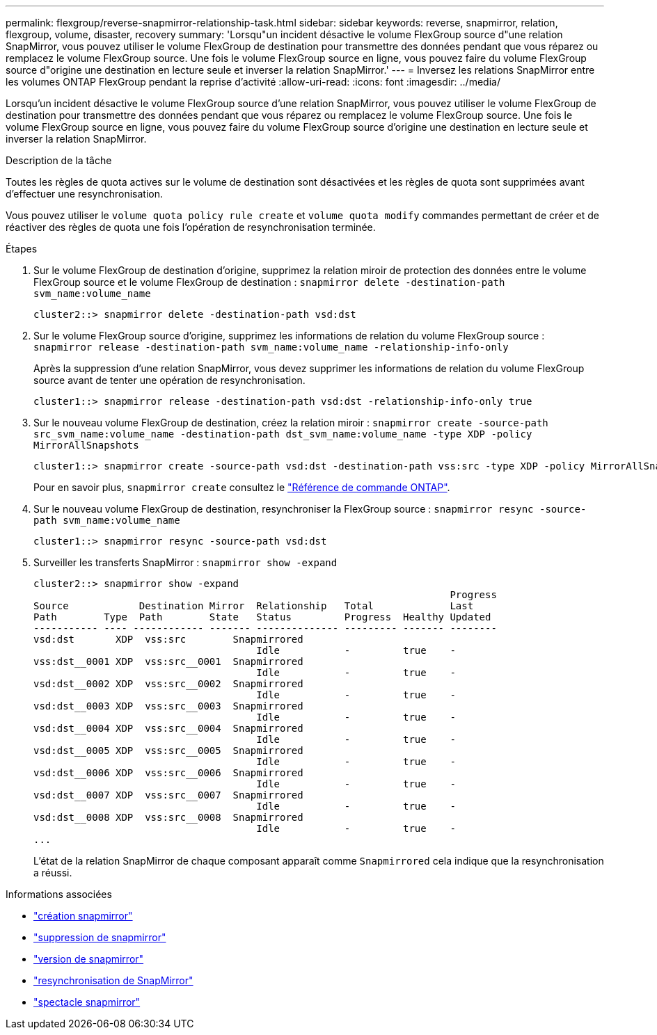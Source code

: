 ---
permalink: flexgroup/reverse-snapmirror-relationship-task.html 
sidebar: sidebar 
keywords: reverse, snapmirror, relation, flexgroup, volume, disaster, recovery 
summary: 'Lorsqu"un incident désactive le volume FlexGroup source d"une relation SnapMirror, vous pouvez utiliser le volume FlexGroup de destination pour transmettre des données pendant que vous réparez ou remplacez le volume FlexGroup source. Une fois le volume FlexGroup source en ligne, vous pouvez faire du volume FlexGroup source d"origine une destination en lecture seule et inverser la relation SnapMirror.' 
---
= Inversez les relations SnapMirror entre les volumes ONTAP FlexGroup pendant la reprise d'activité
:allow-uri-read: 
:icons: font
:imagesdir: ../media/


[role="lead"]
Lorsqu'un incident désactive le volume FlexGroup source d'une relation SnapMirror, vous pouvez utiliser le volume FlexGroup de destination pour transmettre des données pendant que vous réparez ou remplacez le volume FlexGroup source. Une fois le volume FlexGroup source en ligne, vous pouvez faire du volume FlexGroup source d'origine une destination en lecture seule et inverser la relation SnapMirror.

.Description de la tâche
Toutes les règles de quota actives sur le volume de destination sont désactivées et les règles de quota sont supprimées avant d'effectuer une resynchronisation.

Vous pouvez utiliser le `volume quota policy rule create` et `volume quota modify` commandes permettant de créer et de réactiver des règles de quota une fois l'opération de resynchronisation terminée.

.Étapes
. Sur le volume FlexGroup de destination d'origine, supprimez la relation miroir de protection des données entre le volume FlexGroup source et le volume FlexGroup de destination : `snapmirror delete -destination-path svm_name:volume_name`
+
[listing]
----
cluster2::> snapmirror delete -destination-path vsd:dst
----
. Sur le volume FlexGroup source d'origine, supprimez les informations de relation du volume FlexGroup source : `snapmirror release -destination-path svm_name:volume_name -relationship-info-only`
+
Après la suppression d'une relation SnapMirror, vous devez supprimer les informations de relation du volume FlexGroup source avant de tenter une opération de resynchronisation.

+
[listing]
----
cluster1::> snapmirror release -destination-path vsd:dst -relationship-info-only true
----
. Sur le nouveau volume FlexGroup de destination, créez la relation miroir : `snapmirror create -source-path src_svm_name:volume_name -destination-path dst_svm_name:volume_name -type XDP -policy MirrorAllSnapshots`
+
[listing]
----
cluster1::> snapmirror create -source-path vsd:dst -destination-path vss:src -type XDP -policy MirrorAllSnapshots
----
+
Pour en savoir plus, `snapmirror create` consultez le link:https://docs.netapp.com/us-en/ontap-cli/snapmirror-create.html["Référence de commande ONTAP"^].

. Sur le nouveau volume FlexGroup de destination, resynchroniser la FlexGroup source : `snapmirror resync -source-path svm_name:volume_name`
+
[listing]
----
cluster1::> snapmirror resync -source-path vsd:dst
----
. Surveiller les transferts SnapMirror : `snapmirror show -expand`
+
[listing]
----
cluster2::> snapmirror show -expand
                                                                       Progress
Source            Destination Mirror  Relationship   Total             Last
Path        Type  Path        State   Status         Progress  Healthy Updated
----------- ---- ------------ ------- -------------- --------- ------- --------
vsd:dst       XDP  vss:src        Snapmirrored
                                      Idle           -         true    -
vss:dst__0001 XDP  vss:src__0001  Snapmirrored
                                      Idle           -         true    -
vsd:dst__0002 XDP  vss:src__0002  Snapmirrored
                                      Idle           -         true    -
vsd:dst__0003 XDP  vss:src__0003  Snapmirrored
                                      Idle           -         true    -
vsd:dst__0004 XDP  vss:src__0004  Snapmirrored
                                      Idle           -         true    -
vsd:dst__0005 XDP  vss:src__0005  Snapmirrored
                                      Idle           -         true    -
vsd:dst__0006 XDP  vss:src__0006  Snapmirrored
                                      Idle           -         true    -
vsd:dst__0007 XDP  vss:src__0007  Snapmirrored
                                      Idle           -         true    -
vsd:dst__0008 XDP  vss:src__0008  Snapmirrored
                                      Idle           -         true    -
...
----
+
L'état de la relation SnapMirror de chaque composant apparaît comme `Snapmirrored` cela indique que la resynchronisation a réussi.



.Informations associées
* link:https://docs.netapp.com/us-en/ontap-cli/snapmirror-create.html["création snapmirror"^]
* link:https://docs.netapp.com/us-en/ontap-cli/snapmirror-delete.html["suppression de snapmirror"^]
* link:https://docs.netapp.com/us-en/ontap-cli/snapmirror-release.html["version de snapmirror"^]
* link:https://docs.netapp.com/us-en/ontap-cli/snapmirror-resync.html["resynchronisation de SnapMirror"^]
* link:https://docs.netapp.com/us-en/ontap-cli/snapmirror-show.html["spectacle snapmirror"^]

